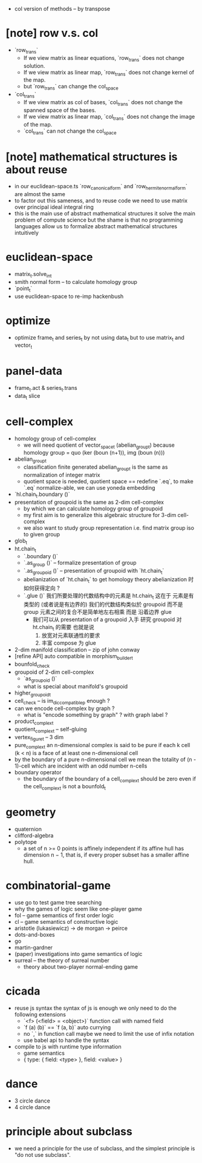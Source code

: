 - col version of methods -- by transpose
* [note] row v.s. col
- `row_trans`
  - If we view matrix as linear equations,
    `row_trans` does not change solution.
  - If we view matrix as linear map,
    `row_trans` does not change kernel of the map.
  - but `row_trans` can change the col_space
- `col_trans`
  - If we view matrix as col of bases,
    `col_trans` does not change the spanned space of the bases.
  - If we view matrix as linear map,
    `col_trans` does not change the image of the map.
  - `col_trans` can not change the col_space
* [note] mathematical structures is about reuse
- in our euclidean-space.ts
  `row_canonical_form` and `row_hermite_normal_form`
  are almost the same
- to factor out this sameness, and to reuse code
  we need to use matrix over principal ideal integral ring
- this is the main use of abstract mathematical structures
  it solve the main problem of compute science
  but the shame is that
  no programming languages allow us
  to formalize abstract mathematical structures intuitively
* euclidean-space
- matrix_t.solve_int
- smith normal form -- to calculate homology group
- `point_t`
- use euclidean-space to re-imp hackenbush
* optimize
- optimize frame_t and series_t by not using data_t
  but to use matrix_t and vector_t
* panel-data
- frame_t.act & series_t.trans
- data_t slice
* cell-complex
- homology group of cell-complex
  - we will need quotient of vector_space_t (abelian_group_t)
    because homology group = quo (ker (boun (n+1)), img (boun (n)))
- abelian_group_t
  - classification finite generated abelian_group_t
    is the same as normalization of integer matrix
  - quotient space is needed,
    quotient space == redefine `.eq`,
    to make `.eq` normalize-able,
    we can use yoneda embedding
- `hl.chain_t.boundary ()`
- presentation of groupoid is the same as 2-dim cell-complex
  - by which we can calculate homology group of groupoid
  - my first aim is to
    generalize this algebraic structure for 3-dim cell-complex
  - we also want to study group representation
    i.e. find matrix group iso to given group
- glob_t
- ht.chain_t
  - `.boundary ()`
  - `.as_group ()` -- formalize presentation of group
  - `.as_groupoid ()` -- presentation of groupoid with `ht.chain_t`
  - abelianization of `ht.chain_t` to get homology theory
    abelianization 时如何获得定向 ?
  - `.glue ()`
    我们所要处理的代数结构中的元素是 ht.chain_t
    这在于
    元素是有类型的 (或者说是有边界的)
    我们的代数结构类似於 groupoid 而不是 group
    元素之间的复合不是简单地左右相乘
    而是 沿着边界 glue
    - 我们可以从 presentation of a groupoid 入手
      研究 groupoid 对 ht.chain_t 的需要
      也就是说
      1. 放宽对元素联通性的要求
      2. 丰富 compose 为 glue
- 2-dim manifold classification -- zip of john conway
- [refine API] auto compatible in morphism_builder_t
- bounfold_check
- groupoid of 2-dim cell-complex
  - `as_groupoid ()`
  - what is special about manifold's groupoid
- higher_groupoid_t
- cell_check -- is im_dic_compatible_p enough ?
- can we encode cell-complex by graph ?
  - what is "encode something by graph" ?
    with graph label ?
- product_complex_t
- quotient_complex_t -- self-gluing
- vertex_figure_t -- 3 dim
- pure_complex_t
  an n-dimensional complex is said to be pure
  if each k cell (k < n) is a face of at least one n-dimensional cell
- by the boundary of a pure n-dimensional cell
  we mean the totality of (n - 1)-cell
  which are incident with an odd number n-cells
- boundary operator
  - the boundary of the boundary of a cell_complex_t should be zero
    even if the cell_complex_t is not a bounfold_t
* geometry
- quaternion
- clifford-algebra
- polytope
  - a set of n >= 0 points is affinely independent
    if its affine hull has dimension n − 1,
    that is, if every proper subset has a smaller affine hull.
* combinatorial-game
- use go to test game tree searching
- why the games of logic seem like one-player game
- fol -- game semantics of first order logic
- cl -- game semantics of constructive logic
- aristotle (lukasiewicz) -> de morgan -> peirce
- dots-and-boxes
- go
- martin-gardner
- (paper) investigations into game semantics of logic
- surreal -- the theory of surreal number
  - theory about two-player normal-ending game
* cicada
- reuse js syntax
  the syntax of js is enough
  we only need to do the following extensions
  - `<f> (<field> = <object>)`
    function call with named field
  - `f (a) (b)` == `f (a, b)`
    auto currying
  - no `,` in function call
    maybe we need to limit the use of infix notation
  - use babel api to handle the syntax
- compile to js with runtime type information
  - game semantics
  - { type: { field: <type> }, field: <value> }
* dance
- 3 circle dance
- 4 circle dance
* principle about subclass
- we need a principle for the use of subclass,
  and the simplest principle is "do not use subclass".
